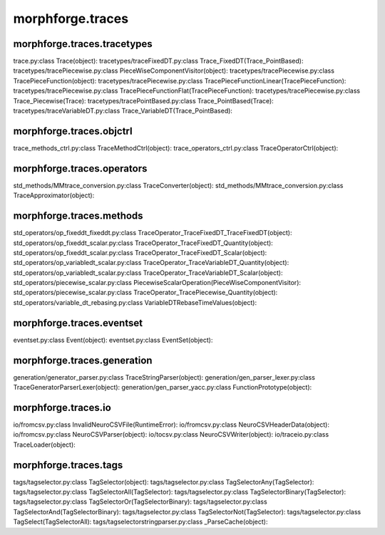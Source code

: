 morphforge.traces
============================



morphforge.traces.tracetypes
~~~~~~~~~~~~~~~~~~~~~~~~~~~~~~~~~~~~~~~~~~~~~

trace.py:class Trace(object):
tracetypes/traceFixedDT.py:class Trace_FixedDT(Trace_PointBased):
tracetypes/tracePiecewise.py:class PieceWiseComponentVisitor(object):
tracetypes/tracePiecewise.py:class TracePieceFunction(object):
tracetypes/tracePiecewise.py:class TracePieceFunctionLinear(TracePieceFunction):
tracetypes/tracePiecewise.py:class TracePieceFunctionFlat(TracePieceFunction):
tracetypes/tracePiecewise.py:class Trace_Piecewise(Trace):
tracetypes/tracePointBased.py:class Trace_PointBased(Trace):
tracetypes/traceVariableDT.py:class Trace_VariableDT(Trace_PointBased):


morphforge.traces.objctrl
~~~~~~~~~~~~~~~~~~~~~~~~~
trace_methods_ctrl.py:class TraceMethodCtrl(object):
trace_operators_ctrl.py:class TraceOperatorCtrl(object):

morphforge.traces.operators
~~~~~~~~~~~~~~~~~~~~~~~~~~~

std_methods/MMtrace_conversion.py:class TraceConverter(object):
std_methods/MMtrace_conversion.py:class TraceApproximator(object):


morphforge.traces.methods
~~~~~~~~~~~~~~~~~~~~~~~~~

std_operators/op_fixeddt_fixeddt.py:class TraceOperator_TraceFixedDT_TraceFixedDT(object):
std_operators/op_fixeddt_scalar.py:class TraceOperator_TraceFixedDT_Quantity(object):
std_operators/op_fixeddt_scalar.py:class TraceOperator_TraceFixedDT_Scalar(object):
std_operators/op_variabledt_scalar.py:class TraceOperator_TraceVariableDT_Quantity(object):
std_operators/op_variabledt_scalar.py:class TraceOperator_TraceVariableDT_Scalar(object):
std_operators/piecewise_scalar.py:class PiecewiseScalarOperation(PieceWiseComponentVisitor):
std_operators/piecewise_scalar.py:class TraceOperator_TracePiecewise_Quantity(object):
std_operators/variable_dt_rebasing.py:class VariableDTRebaseTimeValues(object):






morphforge.traces.eventset
~~~~~~~~~~~~~~~~~~~~~~~~~~~

eventset.py:class Event(object):
eventset.py:class EventSet(object):

morphforge.traces.generation
~~~~~~~~~~~~~~~~~~~~~~~~~~~~

generation/generator_parser.py:class TraceStringParser(object):
generation/gen_parser_lexer.py:class TraceGeneratorParserLexer(object):
generation/gen_parser_yacc.py:class FunctionPrototype(object):

morphforge.traces.io
~~~~~~~~~~~~~~~~~~~~

io/fromcsv.py:class InvalidNeuroCSVFile(RuntimeError):
io/fromcsv.py:class NeuroCSVHeaderData(object):
io/fromcsv.py:class NeuroCSVParser(object):
io/tocsv.py:class NeuroCSVWriter(object):
io/traceio.py:class TraceLoader(object):


morphforge.traces.tags
~~~~~~~~~~~~~~~~~~~~~~
tags/tagselector.py:class TagSelector(object):
tags/tagselector.py:class TagSelectorAny(TagSelector):
tags/tagselector.py:class TagSelectorAll(TagSelector):
tags/tagselector.py:class TagSelectorBinary(TagSelector):
tags/tagselector.py:class TagSelectorOr(TagSelectorBinary):
tags/tagselector.py:class TagSelectorAnd(TagSelectorBinary):
tags/tagselector.py:class TagSelectorNot(TagSelector):
tags/tagselector.py:class TagSelect(TagSelectorAll):
tags/tagselectorstringparser.py:class _ParseCache(object):
